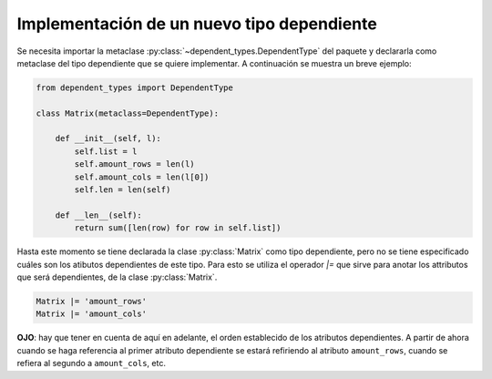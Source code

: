 Implementación de un nuevo tipo dependiente
==============================================

Se necesita importar la metaclase :py:class:`~dependent_types.DependentType` del paquete y declararla como metaclase del tipo dependiente que se quiere implementar. A continuación se muestra un breve ejemplo:

.. code-block:: python

    from dependent_types import DependentType

    class Matrix(metaclass=DependentType):

        def __init__(self, l):
            self.list = l
            self.amount_rows = len(l)
            self.amount_cols = len(l[0])
            self.len = len(self)
        
        def __len__(self):
            return sum([len(row) for row in self.list])

Hasta este momento se tiene declarada la clase :py:class:`Matrix` como tipo dependiente, pero no se tiene especificado cuáles son los atibutos dependientes de este tipo. Para esto se utiliza el operador `|=` que sirve para anotar los attributos que será dependientes, de la clase :py:class:`Matrix`.

.. code-block:: python

    Matrix |= 'amount_rows'
    Matrix |= 'amount_cols'


**OJO**: hay que tener en cuenta de aquí en adelante, el orden establecido de los atributos dependientes. A partir de ahora cuando se haga referencia al primer atributo dependiente se estará refiriendo al atributo ``amount_rows``, cuando se refiera al segundo a ``amount_cols``, etc.
